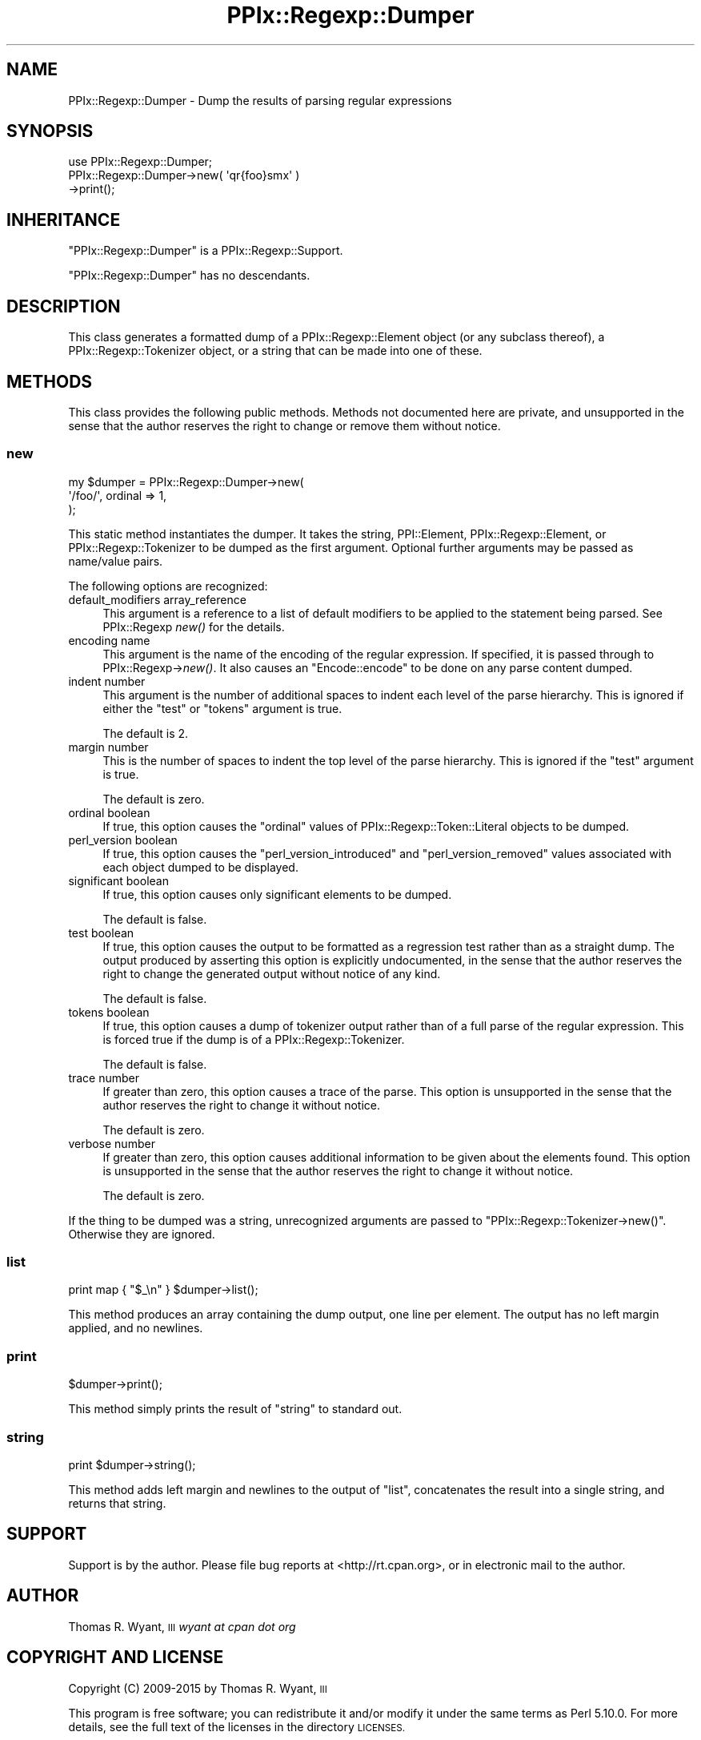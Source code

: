 .\" Automatically generated by Pod::Man 2.28 (Pod::Simple 3.29)
.\"
.\" Standard preamble:
.\" ========================================================================
.de Sp \" Vertical space (when we can't use .PP)
.if t .sp .5v
.if n .sp
..
.de Vb \" Begin verbatim text
.ft CW
.nf
.ne \\$1
..
.de Ve \" End verbatim text
.ft R
.fi
..
.\" Set up some character translations and predefined strings.  \*(-- will
.\" give an unbreakable dash, \*(PI will give pi, \*(L" will give a left
.\" double quote, and \*(R" will give a right double quote.  \*(C+ will
.\" give a nicer C++.  Capital omega is used to do unbreakable dashes and
.\" therefore won't be available.  \*(C` and \*(C' expand to `' in nroff,
.\" nothing in troff, for use with C<>.
.tr \(*W-
.ds C+ C\v'-.1v'\h'-1p'\s-2+\h'-1p'+\s0\v'.1v'\h'-1p'
.ie n \{\
.    ds -- \(*W-
.    ds PI pi
.    if (\n(.H=4u)&(1m=24u) .ds -- \(*W\h'-12u'\(*W\h'-12u'-\" diablo 10 pitch
.    if (\n(.H=4u)&(1m=20u) .ds -- \(*W\h'-12u'\(*W\h'-8u'-\"  diablo 12 pitch
.    ds L" ""
.    ds R" ""
.    ds C` ""
.    ds C' ""
'br\}
.el\{\
.    ds -- \|\(em\|
.    ds PI \(*p
.    ds L" ``
.    ds R" ''
.    ds C`
.    ds C'
'br\}
.\"
.\" Escape single quotes in literal strings from groff's Unicode transform.
.ie \n(.g .ds Aq \(aq
.el       .ds Aq '
.\"
.\" If the F register is turned on, we'll generate index entries on stderr for
.\" titles (.TH), headers (.SH), subsections (.SS), items (.Ip), and index
.\" entries marked with X<> in POD.  Of course, you'll have to process the
.\" output yourself in some meaningful fashion.
.\"
.\" Avoid warning from groff about undefined register 'F'.
.de IX
..
.nr rF 0
.if \n(.g .if rF .nr rF 1
.if (\n(rF:(\n(.g==0)) \{
.    if \nF \{
.        de IX
.        tm Index:\\$1\t\\n%\t"\\$2"
..
.        if !\nF==2 \{
.            nr % 0
.            nr F 2
.        \}
.    \}
.\}
.rr rF
.\" ========================================================================
.\"
.IX Title "PPIx::Regexp::Dumper 3"
.TH PPIx::Regexp::Dumper 3 "2015-10-31" "perl v5.22.1" "User Contributed Perl Documentation"
.\" For nroff, turn off justification.  Always turn off hyphenation; it makes
.\" way too many mistakes in technical documents.
.if n .ad l
.nh
.SH "NAME"
PPIx::Regexp::Dumper \- Dump the results of parsing regular expressions
.SH "SYNOPSIS"
.IX Header "SYNOPSIS"
.Vb 3
\& use PPIx::Regexp::Dumper;
\& PPIx::Regexp::Dumper\->new( \*(Aqqr{foo}smx\*(Aq )
\&     \->print();
.Ve
.SH "INHERITANCE"
.IX Header "INHERITANCE"
\&\f(CW\*(C`PPIx::Regexp::Dumper\*(C'\fR is a
PPIx::Regexp::Support.
.PP
\&\f(CW\*(C`PPIx::Regexp::Dumper\*(C'\fR has no descendants.
.SH "DESCRIPTION"
.IX Header "DESCRIPTION"
This class generates a formatted dump of a
PPIx::Regexp::Element object (or any subclass
thereof), a PPIx::Regexp::Tokenizer
object, or a string that can be made into one of these.
.SH "METHODS"
.IX Header "METHODS"
This class provides the following public methods. Methods not documented
here are private, and unsupported in the sense that the author reserves
the right to change or remove them without notice.
.SS "new"
.IX Subsection "new"
.Vb 3
\& my $dumper = PPIx::Regexp::Dumper\->new(
\&     \*(Aq/foo/\*(Aq, ordinal => 1,
\& );
.Ve
.PP
This static method instantiates the dumper. It takes the string,
PPI::Element,
PPIx::Regexp::Element, or
PPIx::Regexp::Tokenizer to be dumped as the
first argument.  Optional further arguments may be passed as name/value
pairs.
.PP
The following options are recognized:
.IP "default_modifiers array_reference" 4
.IX Item "default_modifiers array_reference"
This argument is a reference to a list of default modifiers to be
applied to the statement being parsed. See PPIx::Regexp
\&\fInew()\fR for the details.
.IP "encoding name" 4
.IX Item "encoding name"
This argument is the name of the encoding of the regular expression. If
specified, it is passed through to
PPIx::Regexp\->\fInew()\fR. It also causes an
\&\f(CW\*(C`Encode::encode\*(C'\fR to be done on any parse content dumped.
.IP "indent number" 4
.IX Item "indent number"
This argument is the number of additional spaces to indent each level of
the parse hierarchy. This is ignored if either the \f(CW\*(C`test\*(C'\fR or \f(CW\*(C`tokens\*(C'\fR
argument is true.
.Sp
The default is 2.
.IP "margin number" 4
.IX Item "margin number"
This is the number of spaces to indent the top level of the parse
hierarchy. This is ignored if the \f(CW\*(C`test\*(C'\fR argument is true.
.Sp
The default is zero.
.IP "ordinal boolean" 4
.IX Item "ordinal boolean"
If true, this option causes the \f(CW\*(C`ordinal\*(C'\fR values of
PPIx::Regexp::Token::Literal objects to
be dumped.
.IP "perl_version boolean" 4
.IX Item "perl_version boolean"
If true, this option causes the \f(CW\*(C`perl_version_introduced\*(C'\fR and
\&\f(CW\*(C`perl_version_removed\*(C'\fR values associated with each object dumped to be
displayed.
.IP "significant boolean" 4
.IX Item "significant boolean"
If true, this option causes only significant elements to be dumped.
.Sp
The default is false.
.IP "test boolean" 4
.IX Item "test boolean"
If true, this option causes the output to be formatted as a regression
test rather than as a straight dump. The output produced by asserting
this option is explicitly undocumented, in the sense that the author
reserves the right to change the generated output without notice of any
kind.
.Sp
The default is false.
.IP "tokens boolean" 4
.IX Item "tokens boolean"
If true, this option causes a dump of tokenizer output rather than of a
full parse of the regular expression. This is forced true if the dump is
of a PPIx::Regexp::Tokenizer.
.Sp
The default is false.
.IP "trace number" 4
.IX Item "trace number"
If greater than zero, this option causes a trace of the parse. This
option is unsupported in the sense that the author reserves the right to
change it without notice.
.Sp
The default is zero.
.IP "verbose number" 4
.IX Item "verbose number"
If greater than zero, this option causes additional information to be
given about the elements found. This option is unsupported in the sense
that the author reserves the right to change it without notice.
.Sp
The default is zero.
.PP
If the thing to be dumped was a string, unrecognized arguments are
passed to \f(CW\*(C`PPIx::Regexp::Tokenizer\->new()\*(C'\fR. Otherwise they are
ignored.
.SS "list"
.IX Subsection "list"
.Vb 1
\& print map { "$_\en" } $dumper\->list();
.Ve
.PP
This method produces an array containing the dump output, one line per
element. The output has no left margin applied, and no newlines.
.SS "print"
.IX Subsection "print"
.Vb 1
\& $dumper\->print();
.Ve
.PP
This method simply prints the result of \*(L"string\*(R" to standard out.
.SS "string"
.IX Subsection "string"
.Vb 1
\& print $dumper\->string();
.Ve
.PP
This method adds left margin and newlines to the output of \*(L"list\*(R",
concatenates the result into a single string, and returns that string.
.SH "SUPPORT"
.IX Header "SUPPORT"
Support is by the author. Please file bug reports at
<http://rt.cpan.org>, or in electronic mail to the author.
.SH "AUTHOR"
.IX Header "AUTHOR"
Thomas R. Wyant, \s-1III \s0\fIwyant at cpan dot org\fR
.SH "COPYRIGHT AND LICENSE"
.IX Header "COPYRIGHT AND LICENSE"
Copyright (C) 2009\-2015 by Thomas R. Wyant, \s-1III\s0
.PP
This program is free software; you can redistribute it and/or modify it
under the same terms as Perl 5.10.0. For more details, see the full text
of the licenses in the directory \s-1LICENSES.\s0
.PP
This program is distributed in the hope that it will be useful, but
without any warranty; without even the implied warranty of
merchantability or fitness for a particular purpose.
